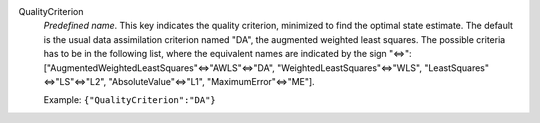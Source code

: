 .. index:: single: QualityCriterion

QualityCriterion
  *Predefined name*. This key indicates the quality criterion, minimized to
  find the optimal state estimate. The default is the usual data assimilation
  criterion named "DA", the augmented weighted least squares. The possible
  criteria has to be in the following list, where the equivalent names are
  indicated by the sign "<=>":
  ["AugmentedWeightedLeastSquares"<=>"AWLS"<=>"DA",
  "WeightedLeastSquares"<=>"WLS", "LeastSquares"<=>"LS"<=>"L2",
  "AbsoluteValue"<=>"L1", "MaximumError"<=>"ME"].

  Example:
  ``{"QualityCriterion":"DA"}``
